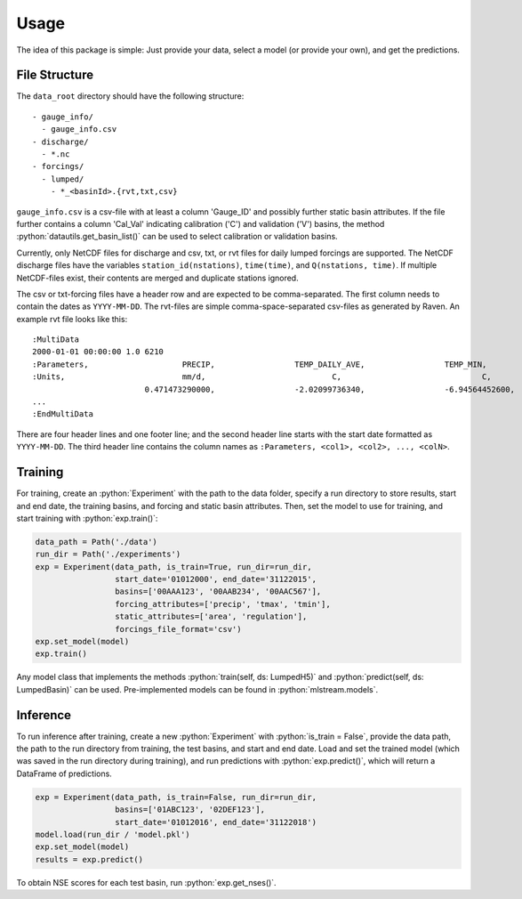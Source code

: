 Usage
=====

.. role:: python(code)
   :language: python

The idea of this package is simple: Just provide your data,
select a model (or provide your own), and get the predictions.

File Structure
--------------
The ``data_root`` directory should have the following structure:
::

  - gauge_info/
    - gauge_info.csv
  - discharge/
    - *.nc
  - forcings/
    - lumped/
      - *_<basinId>.{rvt,txt,csv}

``gauge_info.csv`` is a csv-file with at least a column 'Gauge_ID'
and possibly further static basin attributes.
If the file further contains a column 'Cal_Val' indicating calibration ('C')
and validation ('V') basins, the method :python:`datautils.get_basin_list()` can
be used to select calibration or validation basins.

Currently, only NetCDF files for discharge and csv, txt, or rvt files for daily lumped forcings are supported.
The NetCDF discharge files have the variables ``station_id(nstations)``, ``time(time)``,
and ``Q(nstations, time)``.
If multiple NetCDF-files exist, their contents are merged and duplicate stations ignored.

The csv or txt-forcing files have a header row and are expected to be comma-separated. The first column needs to contain
the dates as ``YYYY-MM-DD``.
The rvt-files are simple comma-space-separated csv-files as generated by Raven.
An example rvt file looks like this:

::

  :MultiData
  2000-01-01 00:00:00 1.0 6210
  :Parameters,                    PRECIP,                 TEMP_DAILY_AVE,                 TEMP_MIN,                       TEMP_MAX
  :Units,                         mm/d,                           C,                              C,                              C
                          0.471473290000,                 -2.02099736340,                 -6.94564452600,                 3.092910019300,
  ...
  :EndMultiData

There are four header lines and one footer line; and the second header line starts with
the start date formatted as ``YYYY-MM-DD``. The third header line contains the column
names as ``:Parameters, <col1>, <col2>, ..., <colN>``.


Training
--------
For training, create an :python:`Experiment` with the path to the data folder, specify a run directory
to store results, start and end date, the training basins, and forcing and static basin attributes.
Then, set the model to use for training, and start training with :python:`exp.train()`:

.. code-block:: python

  data_path = Path('./data')
  run_dir = Path('./experiments')
  exp = Experiment(data_path, is_train=True, run_dir=run_dir,
                   start_date='01012000', end_date='31122015',
                   basins=['00AAA123', '00AAB234', '00AAC567'],
                   forcing_attributes=['precip', 'tmax', 'tmin'],
                   static_attributes=['area', 'regulation'],
                   forcings_file_format='csv')
  exp.set_model(model)
  exp.train()

Any model class that implements the methods :python:`train(self, ds: LumpedH5)` and
:python:`predict(self, ds: LumpedBasin)` can be used. Pre-implemented models can be found
in :python:`mlstream.models`.

Inference
---------
To run inference after training, create a new :python:`Experiment` with :python:`is_train = False`,
provide the data path, the path to the run directory from training, the test basins,
and start and end date.
Load and set the trained model (which was saved in the run directory during training),
and run predictions with :python:`exp.predict()`, which will return a DataFrame of predictions.

.. code-block:: python

  exp = Experiment(data_path, is_train=False, run_dir=run_dir,
                   basins=['01ABC123', '02DEF123'],
                   start_date='01012016', end_date='31122018')
  model.load(run_dir / 'model.pkl')
  exp.set_model(model)  
  results = exp.predict()

To obtain NSE scores for each test basin, run :python:`exp.get_nses()`.